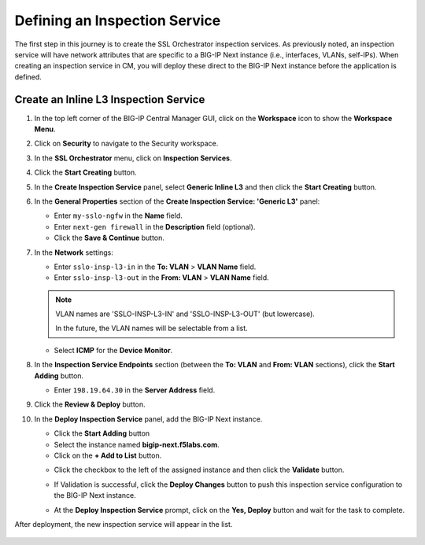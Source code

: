 Defining an Inspection Service
================================================================================

The first step in this journey is to create the SSL Orchestrator inspection services. As previously noted, an inspection service will have network attributes that are specific to a BIG-IP Next instance (i.e., interfaces, VLANs, self-IPs). When creating an inspection service in CM, you will deploy these direct to the BIG-IP Next instance before the application is defined.


Create an Inline L3 Inspection Service
--------------------------------------------------------------------------------

#. In the top left corner of the BIG-IP Central Manager GUI, click on the **Workspace** icon to show the **Workspace Menu**.

#. Click on **Security** to navigate to the Security workspace.

#. In the **SSL Orchestrator** menu, click on **Inspection Services**.

#. Click the **Start Creating** button.

   .. image:: ./images/service-1.png


#. In the **Create Inspection Service** panel, select **Generic Inline L3** and then click the **Start Creating** button.

   .. image:: ./images/service-2.png


#. In the **General Properties** section of the **Create Inspection Service: 'Generic L3'** panel:

   - Enter ``my-sslo-ngfw`` in the **Name** field.
   - Enter ``next-gen firewall`` in the **Description** field (optional).
   - Click the **Save & Continue** button.

   .. image:: ./images/service-3.png


#. In the **Network** settings:

   - Enter ``sslo-insp-l3-in`` in the **To: VLAN** > **VLAN Name** field.

   - Enter ``sslo-insp-l3-out`` in the **From: VLAN** > **VLAN Name** field.

   .. note::
      VLAN names are 'SSLO-INSP-L3-IN' and 'SSLO-INSP-L3-OUT' (but lowercase).

      In the future, the VLAN names will be selectable from a list.

   - Select **ICMP** for the **Device Monitor**.

   .. image:: ./images/service-4.png


#. In the **Inspection Service Endpoints** section (between the **To: VLAN** and **From: VLAN** sections), click the **Start Adding** button.

   .. image:: ./images/service-5.png

   - Enter ``198.19.64.30`` in the **Server Address** field.

   .. image:: ./images/service-6.png


#. Click the **Review & Deploy** button.

#. In the **Deploy Inspection Service** panel, add the BIG-IP Next instance.

   - Click the **Start Adding** button
   - Select the instance named **bigip-next.f5labs.com**.
   - Click on the **+ Add to List** button.

   .. image:: ./images/service-7.png


   - Click the checkbox to the left of the assigned instance and then click the **Validate** button.

     .. image:: ./images/service-8a.png


   - If Validation is successful, click the **Deploy Changes** button to push this inspection service configuration to the BIG-IP Next instance.

     .. image:: ./images/service-8b.png


   - At the **Deploy Inspection Service** prompt, click on the **Yes, Deploy** button and wait for the task to complete.


After deployment, the new inspection service will appear in the list.

   .. image:: ./images/service-9.png

